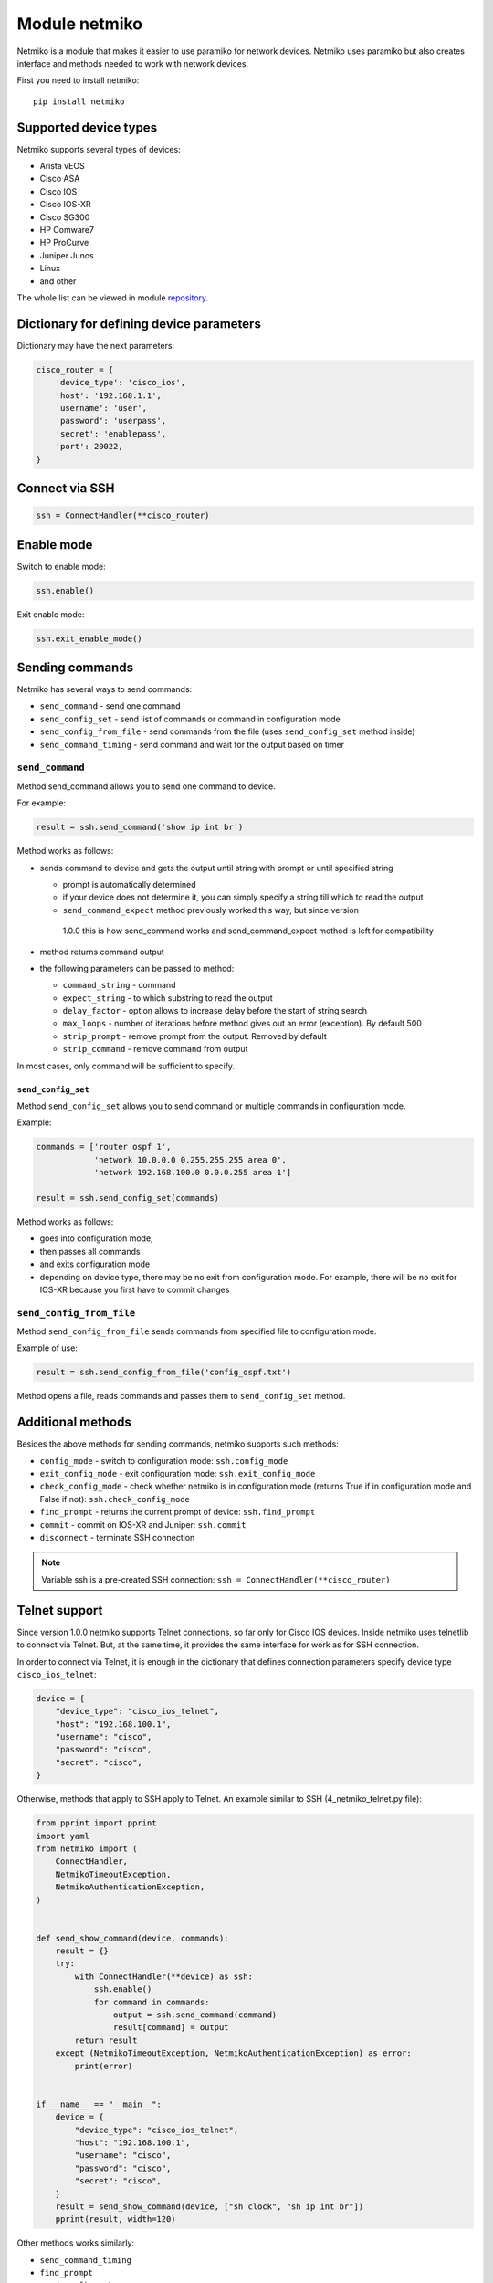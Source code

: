 Module netmiko
--------------

Netmiko is a module that makes it easier to use paramiko for network devices.
Netmiko uses paramiko but also creates interface and methods needed to work
with network devices.

First you need to install netmiko:

::

    pip install netmiko


Supported device types
~~~~~~~~~~~~~~~~~~~~~~~~~~~~~

Netmiko supports several types of devices:

* Arista vEOS 
* Cisco ASA 
* Cisco IOS 
* Cisco IOS-XR 
* Cisco SG300 
* HP Comware7 
* HP ProCurve 
* Juniper Junos 
* Linux 
* and other

The whole list can be viewed in module 
`repository <https://github.com/ktbyers/netmiko>`__.

Dictionary for defining device parameters
~~~~~~~~~~~~~~~~~~~~~~~~~~~~~~~~~~~~~~~~~

Dictionary may have the next parameters:

.. code:: python

    cisco_router = {
        'device_type': 'cisco_ios',
        'host': '192.168.1.1',
        'username': 'user',
        'password': 'userpass',
        'secret': 'enablepass',
        'port': 20022,
    }

Connect via SSH
~~~~~~~~~~~~~~~~~~

.. code:: python

    ssh = ConnectHandler(**cisco_router)

Enable mode
~~~~~~~~~~~~

Switch to enable mode:

.. code:: python

    ssh.enable()

Exit enable mode:

.. code:: python

    ssh.exit_enable_mode()

Sending commands
~~~~~~~~~~~~~~~

Netmiko has several ways to send commands:

* ``send_command`` - send one command
* ``send_config_set`` - send list of commands or command in configuration mode 
* ``send_config_from_file`` - send commands from the file (uses ``send_config_set`` method inside)
* ``send_command_timing`` - send command and wait for the output based on timer

``send_command``
^^^^^^^^^^^^^^^^

Method send_command allows you to send one command to device.

For example:

.. code:: python

    result = ssh.send_command('show ip int br')

Method works as follows:

* sends command to device and gets the output until string with prompt or until specified string

  * prompt is automatically determined
  * if your device does not determine it, you can simply specify a string till
    which to read the output
  * ``send_command_expect`` method previously worked this way, but since version
   1.0.0 this is how send_command works and send_command_expect method is left for compatibility

* method returns command output 
* the following parameters can be passed to method:

  * ``command_string`` - command 
  * ``expect_string`` - to which substring to read the output
  * ``delay_factor`` - option allows to increase delay before the start of string search
  * ``max_loops`` - number of iterations before method gives out an error (exception). By default 500 
  * ``strip_prompt`` - remove prompt from the output. Removed by default
  * ``strip_command`` - remove command from output

In most cases, only command will be sufficient to specify.

``send_config_set``
*******************

Method ``send_config_set`` allows you to send command or multiple commands
in configuration mode.

Example:

.. code:: python

    commands = ['router ospf 1',
                'network 10.0.0.0 0.255.255.255 area 0',
                'network 192.168.100.0 0.0.0.255 area 1']

    result = ssh.send_config_set(commands)

Method works as follows:

* goes into configuration mode, 
* then passes all commands
* and exits configuration mode
* depending on device type, there may be no exit from configuration mode. For
  example, there will be no exit for IOS-XR because you first have to commit changes

``send_config_from_file``
^^^^^^^^^^^^^^^^^^^^^^^^^

Method ``send_config_from_file`` sends commands from specified file to configuration mode.

Example of use:

.. code:: python

    result = ssh.send_config_from_file('config_ospf.txt')

Method opens a file, reads commands and passes them to 
``send_config_set`` method.

Additional methods
~~~~~~~~~~~~~~~~~~~~~

Besides the above methods for sending commands, netmiko supports such methods:

* ``config_mode`` - switch to configuration mode: ``ssh.config_mode`` 
* ``exit_config_mode`` - exit configuration mode: ``ssh.exit_config_mode`` 
* ``check_config_mode`` - check whether netmiko is in configuration mode (returns
  True if in configuration mode and False if not): ``ssh.check_config_mode`` 
* ``find_prompt`` - returns the current prompt of device: ``ssh.find_prompt`` 
* ``commit`` - commit on IOS-XR and Juniper: ``ssh.commit`` 
* ``disconnect`` - terminate SSH connection

.. note::

    Variable ssh is a pre-created SSH connection:
    ``ssh = ConnectHandler(**cisco_router)``

Telnet support
~~~~~~~~~~~~~~~~

Since version 1.0.0 netmiko supports Telnet connections, so far only for Cisco
IOS devices.
Inside netmiko uses telnetlib to connect via Telnet. But, at the same time,
it provides the same interface for work as for SSH connection.

In order to connect via Telnet, it is enough in the dictionary that defines
connection parameters specify device type ``cisco_ios_telnet``:

.. code:: python

    device = {
        "device_type": "cisco_ios_telnet",
        "host": "192.168.100.1",
        "username": "cisco",
        "password": "cisco",
        "secret": "cisco",
    }

Otherwise, methods that apply to SSH apply to Telnet. An example similar to SSH
(4_netmiko_telnet.py file):

.. code:: python

    from pprint import pprint
    import yaml
    from netmiko import (
        ConnectHandler,
        NetmikoTimeoutException,
        NetmikoAuthenticationException,
    )


    def send_show_command(device, commands):
        result = {}
        try:
            with ConnectHandler(**device) as ssh:
                ssh.enable()
                for command in commands:
                    output = ssh.send_command(command)
                    result[command] = output
            return result
        except (NetmikoTimeoutException, NetmikoAuthenticationException) as error:
            print(error)


    if __name__ == "__main__":
        device = {
            "device_type": "cisco_ios_telnet",
            "host": "192.168.100.1",
            "username": "cisco",
            "password": "cisco",
            "secret": "cisco",
        }
        result = send_show_command(device, ["sh clock", "sh ip int br"])
        pprint(result, width=120)



Other methods works similarly: 

* ``send_command_timing`` 
* ``find_prompt`` 
* ``send_config_set`` 
* ``send_config_from_file`` 
* ``check_enable_mode`` 
* ``disconnect``


Example of netmiko use
~~~~~~~~~~~~~~~~~~~~~~~~~~~~

Example of netmiko use (4_netmiko.py file):

.. code:: python

    from pprint import pprint
    import yaml
    from netmiko import (
        ConnectHandler,
        NetmikoTimeoutException,
        NetmikoAuthenticationException,
    )


    def send_show_command(device, commands):
        result = {}
        try:
            with ConnectHandler(**device) as ssh:
                ssh.enable()
                for command in commands:
                    output = ssh.send_command(command)
                    result[command] = output
            return result
        except (NetmikoTimeoutException, NetmikoAuthenticationException) as error:
            print(error)


    if __name__ == "__main__":
        with open("devices.yaml") as f:
            devices = yaml.safe_load(f)
        for device in devices:
            result = send_show_command(device, ["sh clock", "sh ip int br"])
            pprint(result, width=120)



In this example ``terminal length`` command is not passed because netmiko
executes this command by default.

The result of script execution:

::

    {'sh clock': '*09:12:15.210 UTC Mon Jul 20 2020',
     'sh ip int br': 'Interface     IP-Address      OK? Method Status                Protocol\n'
                     'Ethernet0/0   192.168.100.1   YES NVRAM  up                    up      \n'
                     'Ethernet0/1   192.168.200.1   YES NVRAM  up                    up      \n'
                     'Ethernet0/2   unassigned      YES NVRAM  up                    up      \n'
                     'Ethernet0/3   192.168.130.1   YES NVRAM  up                    up      \n'}
    {'sh clock': '*09:12:24.507 UTC Mon Jul 20 2020',
     'sh ip int br': 'Interface     IP-Address      OK? Method Status                Protocol\n'
                     'Ethernet0/0   192.168.100.2   YES NVRAM  up                    up      \n'
                     'Ethernet0/1   unassigned      YES NVRAM  up                    up      \n'
                     'Ethernet0/2   unassigned      YES NVRAM  administratively down down    \n'
                     'Ethernet0/3   unassigned      YES NVRAM  administratively down down    \n'}
    {'sh clock': '*09:12:33.573 UTC Mon Jul 20 2020',
     'sh ip int br': 'Interface     IP-Address      OK? Method Status                Protocol\n'
                     'Ethernet0/0   192.168.100.3   YES NVRAM  up                    up      \n'
                     'Ethernet0/1   unassigned      YES NVRAM  up                    up      \n'
                     'Ethernet0/2   unassigned      YES NVRAM  administratively down down    \n'
                     'Ethernet0/3   unassigned      YES NVRAM  administratively down down    \n'}


Paginated command output
~~~~~~~~~~~~~~~~~~~~~~~~~

Example of using netmiko with paginated output of show command (4_netmiko_more.py file):

.. code:: python

    from netmiko import ConnectHandler, NetmikoTimeoutException
    import yaml


    def send_show_command(device_params, command):
        with ConnectHandler(**device_params) as ssh:
            ssh.enable()
            prompt = ssh.find_prompt()
            ssh.send_command("terminal length 100")
            ssh.write_channel(f"{command}\n")
            output = ""
            while True:
                try:
                    page = ssh.read_until_pattern(f"More|{prompt}")
                    output += page
                    if "More" in page:
                        ssh.write_channel(" ")
                    elif prompt in output:
                        break
                except NetmikoTimeoutException:
                    break
        return output


    if __name__ == "__main__":
        with open("devices.yaml") as f:
            devices = yaml.safe_load(f)
        print(send_show_command(devices[0], "sh run"))

